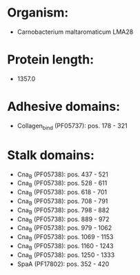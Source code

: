 * Organism:
- Carnobacterium maltaromaticum LMA28
* Protein length:
- 1357.0
* Adhesive domains:
- Collagen_bind (PF05737): pos. 178 - 321
* Stalk domains:
- Cna_B (PF05738): pos. 437 - 521
- Cna_B (PF05738): pos. 528 - 611
- Cna_B (PF05738): pos. 618 - 701
- Cna_B (PF05738): pos. 708 - 791
- Cna_B (PF05738): pos. 798 - 882
- Cna_B (PF05738): pos. 889 - 972
- Cna_B (PF05738): pos. 979 - 1062
- Cna_B (PF05738): pos. 1069 - 1153
- Cna_B (PF05738): pos. 1160 - 1243
- Cna_B (PF05738): pos. 1250 - 1333
- SpaA (PF17802): pos. 352 - 420

